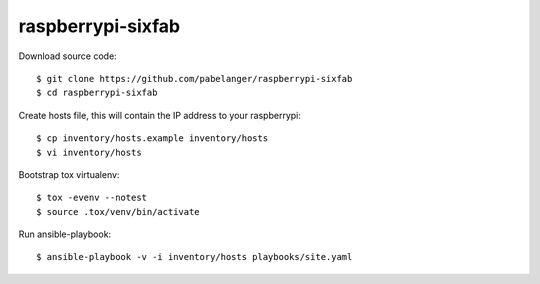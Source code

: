 raspberrypi-sixfab
==================

Download source code::

  $ git clone https://github.com/pabelanger/raspberrypi-sixfab
  $ cd raspberrypi-sixfab

Create hosts file, this will contain the IP address to your raspberrypi::

  $ cp inventory/hosts.example inventory/hosts
  $ vi inventory/hosts

Bootstrap tox virtualenv::

  $ tox -evenv --notest
  $ source .tox/venv/bin/activate

Run ansible-playbook::

  $ ansible-playbook -v -i inventory/hosts playbooks/site.yaml
